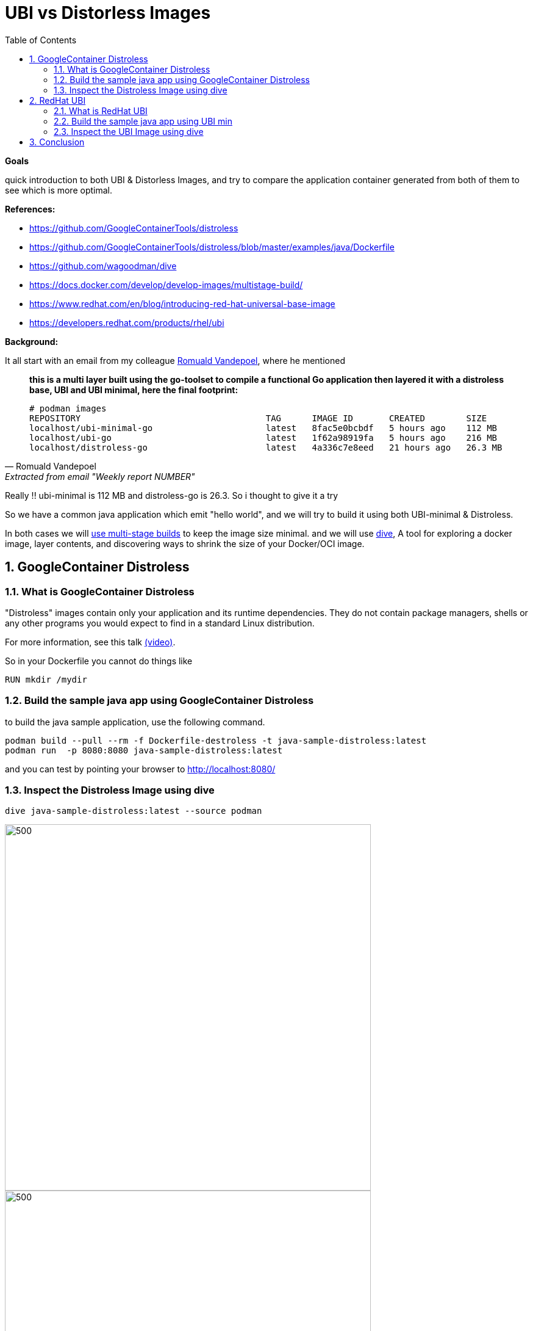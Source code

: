 :source-highlighter: highlightjs
:data-uri:
:toc: left
:markup-in-source: +verbatim,+quotes,+specialcharacters
:icons: font
:stylesdir: stylesheets
:stylesheet: colony.css

= UBI vs Distorless Images

.*Goals*

quick introduction to both  UBI & Distorless Images, and try to compare the application container generated from both of them to see which is more optimal. 


.*References:*
** https://github.com/GoogleContainerTools/distroless[]
** https://github.com/GoogleContainerTools/distroless/blob/master/examples/java/Dockerfile[]
** https://github.com/wagoodman/dive[]
** https://docs.docker.com/develop/develop-images/multistage-build/[]
** https://www.redhat.com/en/blog/introducing-red-hat-universal-base-image[]
** https://developers.redhat.com/products/rhel/ubi[]


.*Background:*

It all start with an email from my colleague https://github.com/rovandep[Romuald Vandepoel], where he mentioned

[quote, Romuald Vandepoel, Extracted from email "Weekly report NUMBER"]
____
*this is a multi layer built using the go-toolset to compile a functional Go application then layered it with a distroless base, UBI and UBI minimal, here the final footprint:*

[source,bash]
----
# podman images
REPOSITORY                                    TAG      IMAGE ID       CREATED        SIZE
localhost/ubi-minimal-go                      latest   8fac5e0bcbdf   5 hours ago    112 MB
localhost/ubi-go                              latest   1f62a98919fa   5 hours ago    216 MB
localhost/distroless-go                       latest   4a336c7e8eed   21 hours ago   26.3 MB
----
____

Really !! ubi-minimal is 112 MB and distroless-go is 26.3. So i thought to give it a try

So we have a common java application which emit "hello world", and we will try to build it using both UBI-minimal & Distroless.

In both cases we will https://docs.docker.com/develop/develop-images/multistage-build/[use multi-stage builds] to keep the image size minimal.
and we will use https://github.com/wagoodman/dive[dive], A tool for exploring a docker image, layer contents, and discovering ways to shrink the size of your Docker/OCI image.

:sectnums:

== GoogleContainer Distroless

=== What is GoogleContainer Distroless
"Distroless" images contain only your application and its runtime dependencies. They do not contain package managers, shells or any other programs you would expect to find in a standard Linux distribution.

For more information, see this talk https://www.youtube.com/watch?v=lviLZFciDv4[(video)].

So in your Dockerfile you cannot do things like

[source,Dockerfile]
----
RUN mkdir /mydir
----

=== Build the sample java app using GoogleContainer Distroless
to build the java sample application, use the following command.

[source,bash]
----
podman build --pull --rm -f Dockerfile-destroless -t java-sample-distroless:latest
podman run  -p 8080:8080 java-sample-distroless:latest
----

and you can test by pointing your browser to http://localhost:8080/[]

=== Inspect the Distroless Image using dive

[source,bash]
----
dive java-sample-distroless:latest --source podman
----

image::img/distroless-1.png[500,600]
image::img/distroless-2.png[500,600]


== RedHat UBI

=== What is RedHat UBI

 Red Hat Universal Base Images (UBI) are OCI-compliant container base operating system images with complementary runtime languages and packages that are freely redistributable. Like previous base images, they are built from portions of Red Hat Enterprise Linux. UBI images can be obtained from the Red Hat container catalog, and be built and deployed anywhere.

as per https://developers.redhat.com/products/rhel/ubi[]


Red Hat provides these three base images for starting your container development:

3 UBI base image options

* Standard

** Image name: ubi
*** Unified, OpenSSL crypto stack
*** Full YUM stack
*** Includes useful basic OS tools (tar, gzip, vi, etc.)

https://access.redhat.com/documentation/en-us/red_hat_enterprise_linux/8/html-single/building_running_and_managing_containers/index#using_standard_red_hat_base_images[UBI Platform documentation]

* Minimal

** Image name: ubi-minimal

*** Minimized pre-installed content set
*** No suid binaries
*** Minimal package manager (install, update, and remove)

https://access.redhat.com/documentation/en-us/red_hat_enterprise_linux/8/html-single/building_running_and_managing_containers/index#using_minimal_red_hat_base_images[UBI minimal documentation]


* Multi-service
** Image name: ubi-init

*** run mysql and httpd side-by-side in the same container
*** run systemd in a container on start
*** Enables services at build time

https://access.redhat.com/documentation/en-us/red_hat_enterprise_linux/8/html-single/building_running_and_managing_containers/index#using_init_red_hat_base_images[UBI Multi-service documentation]

=== Build the sample java app using UBI min
to build the java sample application, use the following command.

NOTE: don't forget to login to registry.redhat.io as ubi images are hosted there and service account is needed. Please check https://access.redhat.com/RegistryAuthentication[Red Hat Container Registry Authentication]

[source,bash]
----
podman build --pull --rm -f Dockerfile-ubi -t java-sample-ubi:latest
podman run  -p 8080:8080 java-sample-ubi:latest
----

and you can test by pointing your browser to http://localhost:8080/[]

=== Inspect the UBI Image using dive

[source,bash]
----
dive java-sample-ubi:latest --source podman
----

image::img/ubi-1.png[500,600]
image::img/ubi-2.png[500,600]

== Conclusion

Distorless

[source,bash]
----
│ Image Details ├────────────────────────────────────────────────────────────────────────────────────────
Total Image size: 130 MB
Potential wasted space: 0 B
Image efficiency score: 100 %
----


UBI

[source,bash]
----
│ Image Details ├────────────────────────────────────────────────────────────────────────────────────────
Total Image size: 454 MB
Potential wasted space: 21 MB
Image efficiency score: 96 %
----
